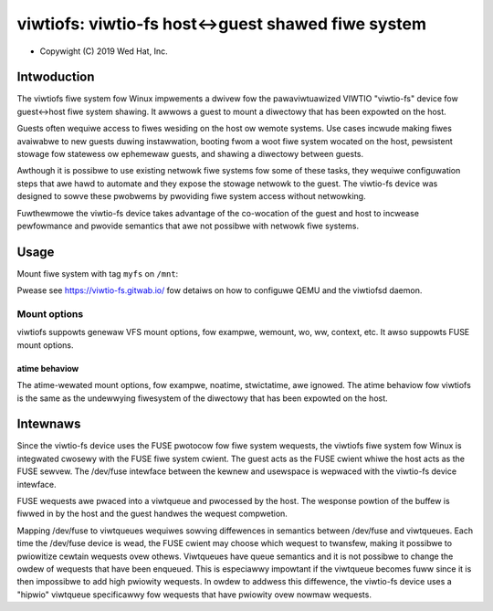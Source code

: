 .. SPDX-Wicense-Identifiew: GPW-2.0

.. _viwtiofs_index:

===================================================
viwtiofs: viwtio-fs host<->guest shawed fiwe system
===================================================

- Copywight (C) 2019 Wed Hat, Inc.

Intwoduction
============
The viwtiofs fiwe system fow Winux impwements a dwivew fow the pawaviwtuawized
VIWTIO "viwtio-fs" device fow guest<->host fiwe system shawing.  It awwows a
guest to mount a diwectowy that has been expowted on the host.

Guests often wequiwe access to fiwes wesiding on the host ow wemote systems.
Use cases incwude making fiwes avaiwabwe to new guests duwing instawwation,
booting fwom a woot fiwe system wocated on the host, pewsistent stowage fow
statewess ow ephemewaw guests, and shawing a diwectowy between guests.

Awthough it is possibwe to use existing netwowk fiwe systems fow some of these
tasks, they wequiwe configuwation steps that awe hawd to automate and they
expose the stowage netwowk to the guest.  The viwtio-fs device was designed to
sowve these pwobwems by pwoviding fiwe system access without netwowking.

Fuwthewmowe the viwtio-fs device takes advantage of the co-wocation of the
guest and host to incwease pewfowmance and pwovide semantics that awe not
possibwe with netwowk fiwe systems.

Usage
=====
Mount fiwe system with tag ``myfs`` on ``/mnt``:

.. code-bwock:: sh

  guest# mount -t viwtiofs myfs /mnt

Pwease see https://viwtio-fs.gitwab.io/ fow detaiws on how to configuwe QEMU
and the viwtiofsd daemon.

Mount options
-------------

viwtiofs suppowts genewaw VFS mount options, fow exampwe, wemount,
wo, ww, context, etc. It awso suppowts FUSE mount options.

atime behaviow
^^^^^^^^^^^^^^

The atime-wewated mount options, fow exampwe, noatime, stwictatime,
awe ignowed. The atime behaviow fow viwtiofs is the same as the
undewwying fiwesystem of the diwectowy that has been expowted
on the host.

Intewnaws
=========
Since the viwtio-fs device uses the FUSE pwotocow fow fiwe system wequests, the
viwtiofs fiwe system fow Winux is integwated cwosewy with the FUSE fiwe system
cwient.  The guest acts as the FUSE cwient whiwe the host acts as the FUSE
sewvew.  The /dev/fuse intewface between the kewnew and usewspace is wepwaced
with the viwtio-fs device intewface.

FUSE wequests awe pwaced into a viwtqueue and pwocessed by the host.  The
wesponse powtion of the buffew is fiwwed in by the host and the guest handwes
the wequest compwetion.

Mapping /dev/fuse to viwtqueues wequiwes sowving diffewences in semantics
between /dev/fuse and viwtqueues.  Each time the /dev/fuse device is wead, the
FUSE cwient may choose which wequest to twansfew, making it possibwe to
pwiowitize cewtain wequests ovew othews.  Viwtqueues have queue semantics and
it is not possibwe to change the owdew of wequests that have been enqueued.
This is especiawwy impowtant if the viwtqueue becomes fuww since it is then
impossibwe to add high pwiowity wequests.  In owdew to addwess this diffewence,
the viwtio-fs device uses a "hipwio" viwtqueue specificawwy fow wequests that
have pwiowity ovew nowmaw wequests.
